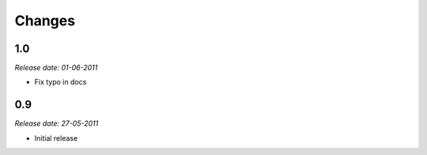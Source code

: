 Changes
=======

1.0
---

*Release date: 01-06-2011*

- Fix typo in docs


0.9
---

*Release date: 27-05-2011*

- Initial release


